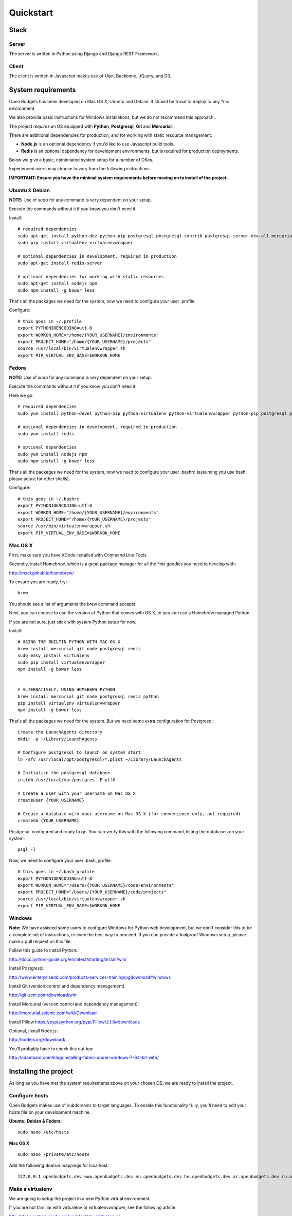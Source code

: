 Quickstart
==========

Stack
-----

Server
++++++

The server is written in Python using Django and Django REST Framework.

Client
++++++

The client is written in Javascript makes use of Uijet, Backbone, JQuery, and D3.

System requirements
-------------------

Open Budgets has been developed on Mac OS X, Ubuntu and Debian. It should be trivial to deploy to any *nix environment.

We also provide basic instructions for Windows installations, but we do not recommend this approach.

The project *requires* an OS equipped with **Python**, **Postgresql**, **Git** and **Mercurial**.

There are additional dependencies for production, and for working with static resource management:

* **Node.js** is an optional dependency if you'd like to use Javascript build tools.

* **Redis** is an optional dependency for development environments, but is required for production deployments.

Below we give a basic, opinionated system setup for a number of OSes.

Experienced users may choose to vary from the following instructions.

**IMPORTANT: Ensure you have the minimal system requirements before moving on to install of the project.**


Ubuntu & Debian
+++++++++++++++

**NOTE:** Use of `sudo` for any command is very dependent on your setup.

Execute the commands without it if you know you don't need it.

Install::

    # required dependencies
    sudo apt-get install python-dev python-pip postgresql postgresql-contrib postgresql-server-dev-all mercurial git-core
    sudo pip install virtualenv virtualenvwrapper

    # optional dependencies in development, required in production
    sudo apt-get install redis-server

    # optional dependencies for working with static resources
    sudo apt-get install nodejs npm
    sudo npm install -g bower less


That's all the packages we need for the system, now we need to configure your user .profile.

Configure::

    # this goes in ~/.profile
    export PYTHONIOENCODING=utf-8
    export WORKON_HOME="/home/{YOUR_USERNAME}/environments"
    export PROJECT_HOME="/home/{YOUR_USERNAME}/projects"
    source /usr/local/bin/virtualenvwrapper.sh
    export PIP_VIRTUAL_ENV_BASE=$WORKON_HOME

Fedora
++++++

**NOTE:** Use of `sudo` for any command is very dependent on your setup.

Execute the commands without it if you know you don't need it.

Here we go::

    # required dependencies
    sudo yum install python-devel python-pip python-virtualenv python-virtualenvwrapper python-pip postgresql postgresql-contrib postgresql-server-dev-all git mercurial

    # optional dependencies in development, required in production
    sudo yum install redis

    # optional dependencies
    sudo yum install nodejs npm
    sudo npm install -g bower less


That's all the packages we need for the system, now we need to configure your user .bashrc (assuming you use bash, please adjust for other shells).

Configure::

    # this goes in ~/.bashrc
    export PYTHONIOENCODING=utf-8
    export WORKON_HOME="/home/{YOUR_USERNAME}/environments"
    export PROJECT_HOME="/home/{YOUR_USERNAME}/projects"
    source /usr/bin/virtualenvwrapper.sh
    export PIP_VIRTUAL_ENV_BASE=$WORKON_HOME

Mac OS X
++++++++

First, make sure you have XCode installed with Command Line Tools.

Secondly, install Homebrew, which is a great package manager for all the \*nix goodies you need to develop with:

http://mxcl.github.io/homebrew/

To ensure you are ready, try::

    brew

You should see a list of arguments the brew command accepts.

Next, you can choose to use the version of Python that comes with OS X, or you can use a Homebrew managed Python.

If you are not sure, just stick with system Python setup for now.

Install::

    # USING THE BUILTIN PYTHON WITH MAC OS X
    brew install mercurial git node postgresql redis
    sudo easy_install virtualenv
    sudo pip install virtualenvwrapper
    npm install -g bower less


    # ALTERNATIVELY, USING HOMEBREW PYTHON
    brew install mercurial git node postgresql redis python
    pip install virtualenv virtualenvwrapper
    npm install -g bower less

That's all the packages we need for the system. But we need some extra configuration for Postgresql::

    Create the LaunchAgents directory
    mkdir -p ~/Library/LaunchAgents

    # Configure postgresql to launch on system start
    ln -sfv /usr/local/opt/postgresql/*.plist ~/Library/LaunchAgents

    # Initialize the postgresql database
    initdb /usr/local/var/postgres -E utf8

    # Create a user with your username on Mac OS X
    createuser {YOUR_USERNAME}

    # Create a database with your username on Mac OS X (for convenience only, not required)
    createdb {YOUR_USERNAME}

Postgresql configured and ready to go. You can verify this with the following command, listing the databases on your system::

    psql -l

Now, we need to configure your user .bash_profile::

    # this goes in ~/.bash_profile
    export PYTHONIOENCODING=utf-8
    export WORKON_HOME="/Users/{YOUR_USERNAME}/code/environments"
    export PROJECT_HOME="/Users/{YOUR_USERNAME}/code/projects"
    source /usr/local/bin/virtualenvwrapper.sh
    export PIP_VIRTUAL_ENV_BASE=$WORKON_HOME

Windows
+++++++

**Note:** We have assisted some users to configure Windows for Python web development, but we don't consider this to be a complete set of instructions, or even the best way to proceed. If you can provide a foolproof Windows setup, please make a pull request on this file.

Follow this guide to install Python:

http://docs.python-guide.org/en/latest/starting/install/win/

Install Postgresql:

http://www.enterprisedb.com/products-services-training/pgdownload#windows

Install Git (version control and dependency management):

http://git-scm.com/download/win

Install Mercurial (version control and dependency management):

http://mercurial.selenic.com/wiki/Download

Install Pillow
https://pypi.python.org/pypi/Pillow/2.1.0#downloads

Optional, install Node.js:

http://nodejs.org/download/

You'll probably have to check this out too:

http://adambard.com/blog/installing-fabric-under-windows-7-64-bit-with/


Installing the project
----------------------

As long as you have met the system requirements above on your chosen OS, we are ready to install the project.


Configure hosts
+++++++++++++++

Open Budgets makes use of subdomains to target languages. To enable this functionality fully, you'll need to edit your hosts file on your development machine.

**Ubuntu, Debian & Fedora**::

    sudo nano /etc/hosts

**Mac OS X**::

    sudo nano /private/etc/hosts

Add the following domain mappings for localhost::

    127.0.0.1 openbudgets.dev www.openbudgets.dev en.openbudgets.dev he.openbudgets.dev ar.openbudgets.dev ru.openbudgets.dev

Make a virtualenv
+++++++++++++++++

We are going to setup the project in a new Python virtual environment.

If you are not familiar with virtualenv or virtualenvwrapper, see the following article:

http://docs.python-guide.org/en/latest/dev/virtualenvs/

We are going to:

* Create a new virtual environment
* Create a directory for our project code
* Make a connection between the two
* Clone the project code into its directory


Ubuntu, Debian & Fedora
~~~~~~~~~~~~~~~~~~~~~~~

Here we go::

    # Create the virtual environment
    mkvirtualenv {PROJECT_NAME}

    # Create a directory for our project code
    mkdir /home/{YOUR_USERNAME}/projects/{PROJECT_NAME}

    # Link our project code directory to our virtual environment
    setvirtualenvproject /home/{YOUR_USERNAME}/environments/{PROJECT_NAME} /home/{YOUR_USERNAME}/projects/{PROJECT_NAME}

    # Move to the root of our project code directory
    cdproject

    # Clone the project
    # Important: Note the **"."** at the end of the git clone command.
    git clone https://github.com/hasadna/openmuni-budgets.git .



OS X
~~~~

Here we go::

    # Create the virtual environment
    mkvirtualenv {PROJECT_NAME}

    # Create a directory for our project code
    mkdir /Users/{YOUR_USERNAME}/code/projects/{PROJECT_NAME}

    # Link our project code directory to our virtual environment
    setvirtualenvproject /Users/{YOUR_USERNAME}/code/environments/{PROJECT_NAME} /Users/{YOUR_USERNAME}/code/projects/{PROJECT_NAME}

    # Move to the root of our project code directory
    cdproject

    # Clone the project
    # Important: Note the "." at the end of the git clone command.
    git clone https://github.com/hasadna/openmuni-budgets.git .


Using virtualenvwrapper
+++++++++++++++++++++++

virtualenvwrapper provides a nice, human-friendly API over virtualenv commands.

To activate an environment::

    workon {PROJECT_NAME}

To deactivate an environment::

    deactivate


virtualenvwrapper does a whole lot more. See here for the full rundown:

http://www.doughellmann.com/projects/virtualenvwrapper/


Project dependencies
++++++++++++++++++++

All the project dependencies are managed by pip. To get them, run the following command::

    # when setting up for the first time:
    pip install --upgrade -r requirements.txt

We are now ready to start looking at the codebase.


Interacting with the project
----------------------------

We make use of **Fabric**, a great Python tool, for running tasks on the command line. You can treat Fabric as a general CLI for interacting with the project.

The tasks exposed through the Fabric interface cover concerns ranging from code deployment to running the projects tests locally.

Here, we will cover the important commands for developing Open Budgets.

For a more in depth overview, see the Quilt package (a dependency of the project that we wrote) and/or the fabfile package in the codebase.

**Note:** In many cases, our `fab` tasks simply wrap CLI commands for:

* `git`
* `python manage.py`
* `redis-server`
* `psql` and associated CLIs like `createdb` and `dropdb`.

You can *always* use the original CLIs - nothing is hidden. We simply prefer the way that using `fab` standardizes the interface for the developer/user.

First, you can get a list of all available Fabric tasks with the following command::

    fab -l

Next, we'll do a sanity check to make sure we have everything we need. Run the following command::

    fab e local.sanity

If you have any obvious problems, the output of this command will tell you about them.

**NOTE:** What does `e` do?

e is a helper function that sets the current environment. Each environment has its own configuration variables, and the environment is *targeted* with the `e` helper.

By default, `e` with no params picks up the `local` environment - it is shorthand for `e:local`.


Ok, so contining, let's bootstrap the environment. Run the following commands::

    # create a database user for the project
    fab e local.db.createuser

    # build out the project
    fab e local.bootstrap:initial=yes

Now, Let's start the server:

    # This just wraps `python manage.py runserver`, so use that if you prefer
    fab e local.app.start


For now, open the following URL in your browser and you should see the application::

    http://openbudgets.dev:8000/


Fabric Tasks
++++++++++++

Here are the most common tasks you'll use for development.

bootstrap
~~~~~~~~~

Get familiar with the `fab e local.bootstrap` command.

It makes working in your development environment much easier, and abstracts away a bunch of tasks related to rebuilding your database and building out initial data.


Run it::

    # default bootstrap
    fab e local.bootstrap

    # new install when no database exists
    fab  e local.bootstrap:initial=yes


migrate
~~~~~~~

The `fab e local.migrate` command wraps Django/South's syncdb/migrate.

Run it::

    fab e local.migrate


test
~~~~

The `fab e local.test` command runs the project's test suite.

Run it::

    fab e local.test


mock
~~~~

The `fab e mock` command builds out a set of dummy data.

Run it::

    fab e mock


dock.* commands
~~~~~~~~~~~~~~~

The set of `dock.*` commands are for working with a data repository, and based on a library we extracted from our code called Dock.

**dock.local.clone**

Get the repository from a webserver and install it locally

Run it::

    fab e dock.local.clone

**dock.local.push**

Push changes in the local data repository back to the master

Run it::

    fab e dock.local.push

**dock.local.pull**

Pull changes from a webserver to an existing data repository

Run it::

    fab e dock.local.pull

**dock.local.load**

Load data from the repository into the Open Budgets database.

Run it::

    fab e dock.local.load


db.* commands
~~~~~~~~~~~~~

The set of `db.*` commands are for working with the database instance.

**local.db.create**

Create a new database for the project.

Run it::

    fab e local.db.create


**local.db.drop**

Drop (delete) the database for the project

Run it::

    fab e local.db.drop


**local.db.rebuild**

Drop the existing database and create a new one for the project.

Run it::

    fab e local.db.rebuild

**local.db.createuser**

Create the default user for the Open Budgets database.

Run it::

    fab e local.db.createuser

**local.db.dump**

Dump data from the database into a Postgresql dump file.

Run it::

    fab e local.db.dump


environ.* commands
~~~~~~~~~~~~~~~~~~

The set of `environ.*` commands are for working with the project environment.

**local.environ.ensure**

Ensure that all project dependencies are installed and up-to-date.

Run it::

    fab e local.environ.ensure


Chaining commands
+++++++++++++++++

Commands can be chained. This is very useful! Some common chained commands we use::

    # bootstrap, test, and build out a mock database
    fab e local.bootstrap local.test mock

    # bootstrap, test, and build out a real database
    fab e local.bootstrap local.test dock.local.load


More commands
+++++++++++++

There are many more commands we invoke via the `fab` CLI, including `remote.*` equivalents to most of those mentioned above, for task execution on remote machines.

If you are developing Open Budgets, we urge you to get familiar will this toolset.

You are welcome to make pull requests for more useful fab commands.


Working with data
-----------------

The normal bootstrapping command (`fab e local.bootstrap`) gives the bare minimum data that the project requires to work.

You can also populate the database with a set of mock data (`fab e mock`) just to get a feel for the project.

But ultimately, you want to work with real data.

The Open Budgets project has a set of mechanisms for working with and importing real data.

It is important to become familiar with these features if you want to develop and deploy your own instance of Open Budgets.

By default, the process for working with data and getting it into the database is like this:

* Content editors prepare data according to our required data formats (See the "Specifications" section of the documentation)
* When the data is ready, it is exported to CSV files, and added to the data repository (See the "Specifications" section of the documentation)
* The data is programmatically loaded from the data repository into the database. Once an object is saved to the database, it writes back a unique identifier to the object in the data repository. This is a persistent ID for the life of the instance.

If you are working on an instance of Open Budgets that already has a populated data repository configured, simply run the following command to build out the database::

    fab e dock.local.clone
    fab e local.bootstrap dock.local.pull dock.local.load

**Note:** Loading data like this can take a long time, **if** your dataset includes sheet data, due to the types of checks that run to validate data before it is written to the database. Be *very* patient.

Alternatively, the maintainers of your instance may take data snapshots that are directly importable to Postgresql.

For Open Muni Budgets, the Open Budgets project for Israel Municipalities, we keep such files publicly accessible here:

https://drive.google.com/#folders/0B4JzAmQXH28mM2dtbmJlSDFyUm8

Chose a recent directory based on the naming of the directory (DDMMYYYY), and download an appropriate .sql file to load into Postgresql.

You can load the file via the psql CLI or, place it in the project's 'tmp' directory with the name db_dump.sql, and run the following command (ensure your database is clean before this, by running `fab local.bootstrap`)::

    fab e local.db.load

Similarly, if you want to create a dump file from your working database, run the following command::

    fab e local.db.dump
